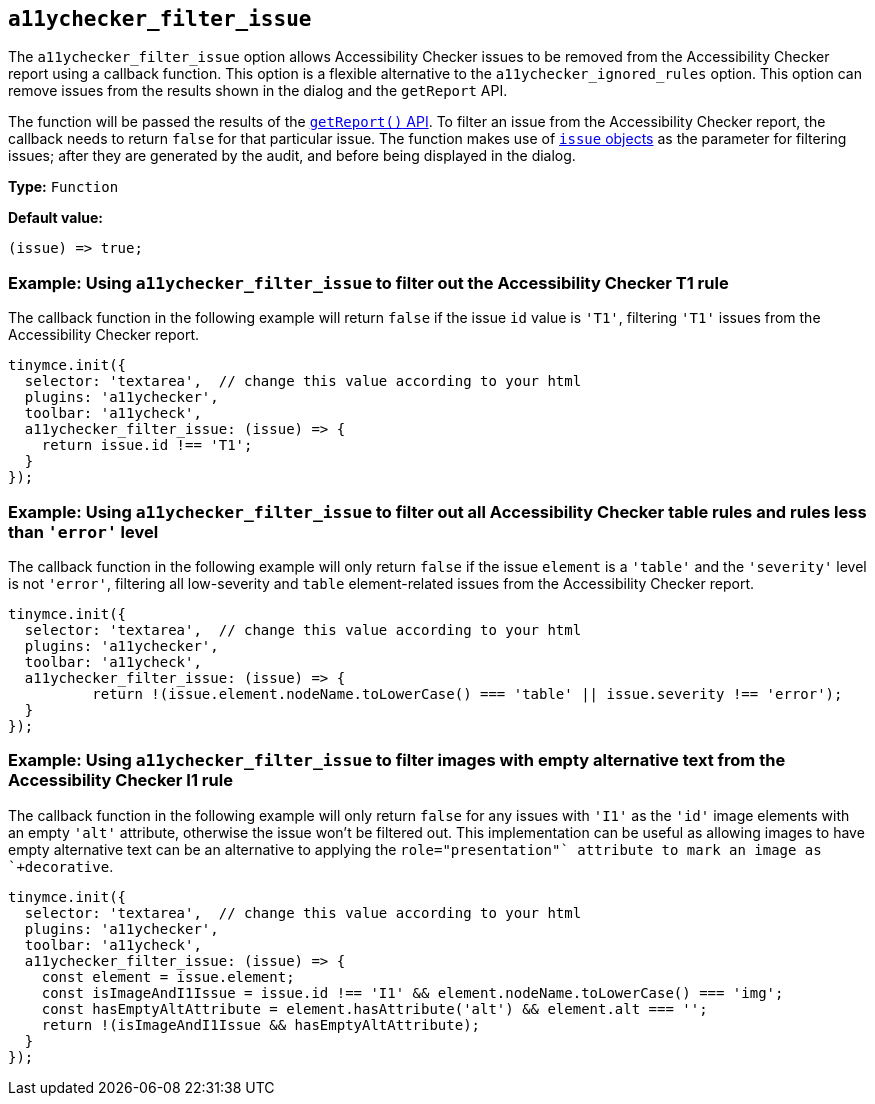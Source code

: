 [[a11ychecker_filter_issue]]
== `+a11ychecker_filter_issue+`

The `+a11ychecker_filter_issue+` option allows Accessibility Checker issues to be removed from the Accessibility Checker report using a callback function. This option is a flexible alternative to the `+a11ychecker_ignored_rules+` option. This option can remove issues from the results shown in the dialog and the `+getReport+` API.

The function will be passed the results of the xref:a11ychecker.adoc#getreport[`+getReport()+` API]. To filter an issue from the Accessibility Checker report, the callback needs to return `+false+` for that particular issue. The function makes use of xref:a11ychecker.adoc#issue[`issue` objects] as the parameter for filtering issues; after they are generated by the audit, and before being displayed in the dialog.

*Type:* `+Function+`

*Default value:*
[source,js]
----
(issue) => true;
----

=== Example: Using `+a11ychecker_filter_issue+` to filter out the Accessibility Checker T1 rule

The callback function in the following example will return `false` if the issue `id` value is `'T1'`, filtering `'T1'` issues from the Accessibility Checker report.

[source,js]
----
tinymce.init({
  selector: 'textarea',  // change this value according to your html
  plugins: 'a11ychecker',
  toolbar: 'a11ycheck',
  a11ychecker_filter_issue: (issue) => {
    return issue.id !== 'T1';
  }
});
----

=== Example: Using `+a11ychecker_filter_issue+` to filter out all Accessibility Checker table rules and rules less than `+'error'+` level

The callback function in the following example will only return `+false+` if the issue `+element+` is a `+'table'+` and the `+'severity'+` level is not `+'error'+`, filtering all low-severity and `+table+` element-related issues from the Accessibility Checker report.

[source,js]
----
tinymce.init({
  selector: 'textarea',  // change this value according to your html
  plugins: 'a11ychecker',
  toolbar: 'a11ycheck',
  a11ychecker_filter_issue: (issue) => {
	  return !(issue.element.nodeName.toLowerCase() === 'table' || issue.severity !== 'error');
  }
});
----

=== Example: Using `+a11ychecker_filter_issue+` to filter images with empty alternative text from the Accessibility Checker I1 rule

The callback function in the following example will only return `false` for any issues with `'I1'` as the `+'id'+` image elements with an empty `+'alt+'` attribute, otherwise the issue won't be filtered out. This implementation can be useful as allowing images to have empty alternative text can be an alternative to applying the `+role="presentation"` attribute to mark an image as `+decorative+`.

[source,js]
----
tinymce.init({
  selector: 'textarea',  // change this value according to your html
  plugins: 'a11ychecker',
  toolbar: 'a11ycheck',
  a11ychecker_filter_issue: (issue) => {
    const element = issue.element;
    const isImageAndI1Issue = issue.id !== 'I1' && element.nodeName.toLowerCase() === 'img';
    const hasEmptyAltAttribute = element.hasAttribute('alt') && element.alt === '';
    return !(isImageAndI1Issue && hasEmptyAltAttribute);
  }
});
----
